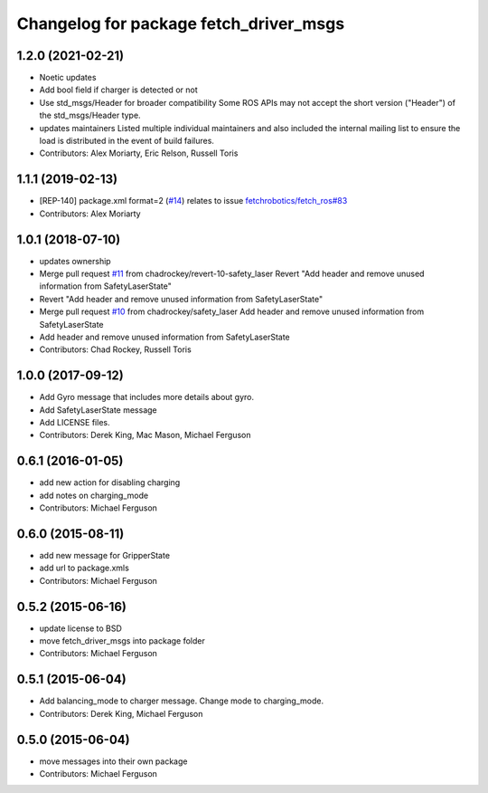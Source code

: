 ^^^^^^^^^^^^^^^^^^^^^^^^^^^^^^^^^^^^^^^
Changelog for package fetch_driver_msgs
^^^^^^^^^^^^^^^^^^^^^^^^^^^^^^^^^^^^^^^

1.2.0 (2021-02-21)
------------------
* Noetic updates
* Add bool field if charger is detected or not
* Use std_msgs/Header for broader compatibility
  Some ROS APIs may not accept the short version ("Header")
  of the std_msgs/Header type.
* updates maintainers
  Listed multiple individual maintainers and also included the internal
  mailing list to ensure the load is distributed in the event of build
  failures.
* Contributors: Alex Moriarty, Eric Relson, Russell Toris

1.1.1 (2019-02-13)
------------------
* [REP-140] package.xml format=2 (`#14 <https://github.com/fetchrobotics/fetch_msgs/issues/14>`_)
  relates to issue `fetchrobotics/fetch_ros#83 <https://github.com/fetchrobotics/fetch_ros/issues/83>`_
* Contributors: Alex Moriarty

1.0.1 (2018-07-10)
------------------
* updates ownership
* Merge pull request `#11 <https://github.com/fetchrobotics/fetch_msgs/issues/11>`_ from chadrockey/revert-10-safety_laser
  Revert "Add header and remove unused information from SafetyLaserState"
* Revert "Add header and remove unused information from SafetyLaserState"
* Merge pull request `#10 <https://github.com/fetchrobotics/fetch_msgs/issues/10>`_ from chadrockey/safety_laser
  Add header and remove unused information from SafetyLaserState
* Add header and remove unused information from SafetyLaserState
* Contributors: Chad Rockey, Russell Toris

1.0.0 (2017-09-12)
------------------
* Add Gyro message that includes more details about gyro.
* Add SafetyLaserState message
* Add LICENSE files.
* Contributors: Derek King, Mac Mason, Michael Ferguson

0.6.1 (2016-01-05)
------------------
* add new action for disabling charging
* add notes on charging_mode
* Contributors: Michael Ferguson

0.6.0 (2015-08-11)
------------------
* add new message for GripperState
* add url to package.xmls
* Contributors: Michael Ferguson

0.5.2 (2015-06-16)
------------------
* update license to BSD
* move fetch_driver_msgs into package folder
* Contributors: Michael Ferguson

0.5.1 (2015-06-04)
------------------
* Add balancing_mode to charger message. Change mode to charging_mode.
* Contributors: Derek King, Michael Ferguson

0.5.0 (2015-06-04)
------------------
* move messages into their own package
* Contributors: Michael Ferguson
